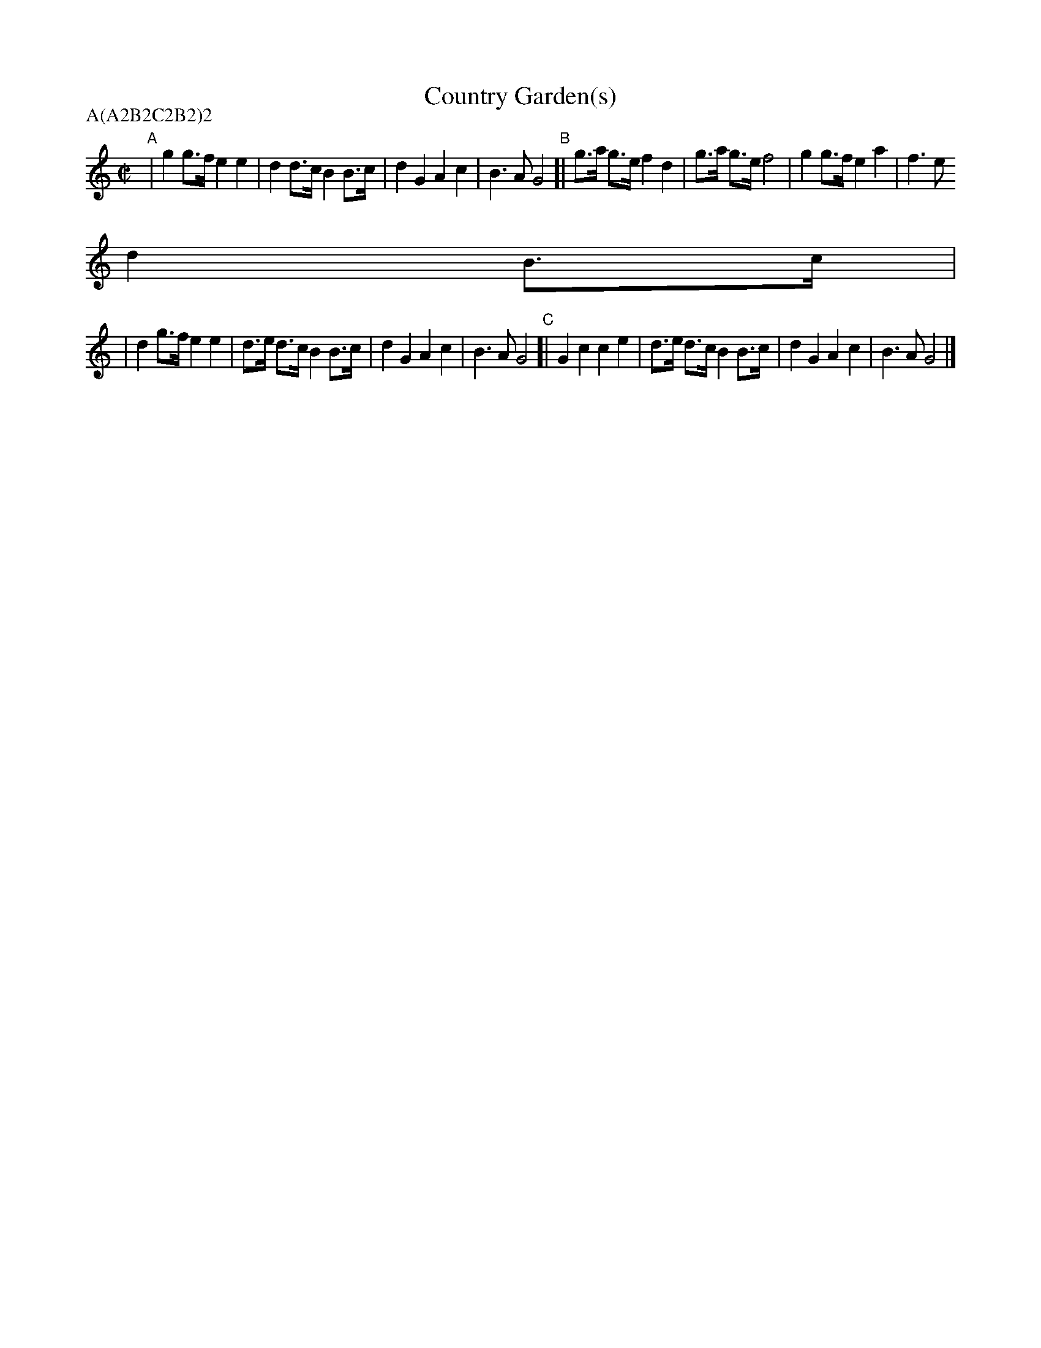 X:1
T: Country Garden(s)
Z: 1997 by John Chambers <jc@trillian.mit.edu> http://trillian.mit.edu/~jc/music/abc/
P: A(A2B2C2B2)2
M: C|
L: 1/8
K: C
"A" | g2  g>f e2 e2 | d2  d>c B2 B>c | d2 G2  A2 c2 | B3A G4 \
"B"[| g>a g>e f2 d2 | g>a g>e f4     | g2 g>f e2 a2 | f3e
d2 B>c |
   |  d2  g>f e2 e2 | d>e d>c B2 B>c | d2 G2  A2 c2 | B3A G4 \
"C"[| G2  c2  c2 e2 | d>e d>c B2 B>c | d2 G2  A2 c2 | B3A G4 |]
%(:abcmend:)
